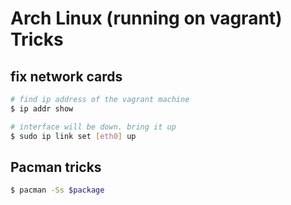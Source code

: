 * Arch Linux (running on vagrant) Tricks

** fix network cards

#+BEGIN_SRC sh
    # find ip address of the vagrant machine
    $ ip addr show

    # interface will be down. bring it up
    $ sudo ip link set [eth0] up
#+END_SRC

** Pacman tricks

#+BEGIN_SRC sh
    $ pacman -Ss $package
#+END_SRC

